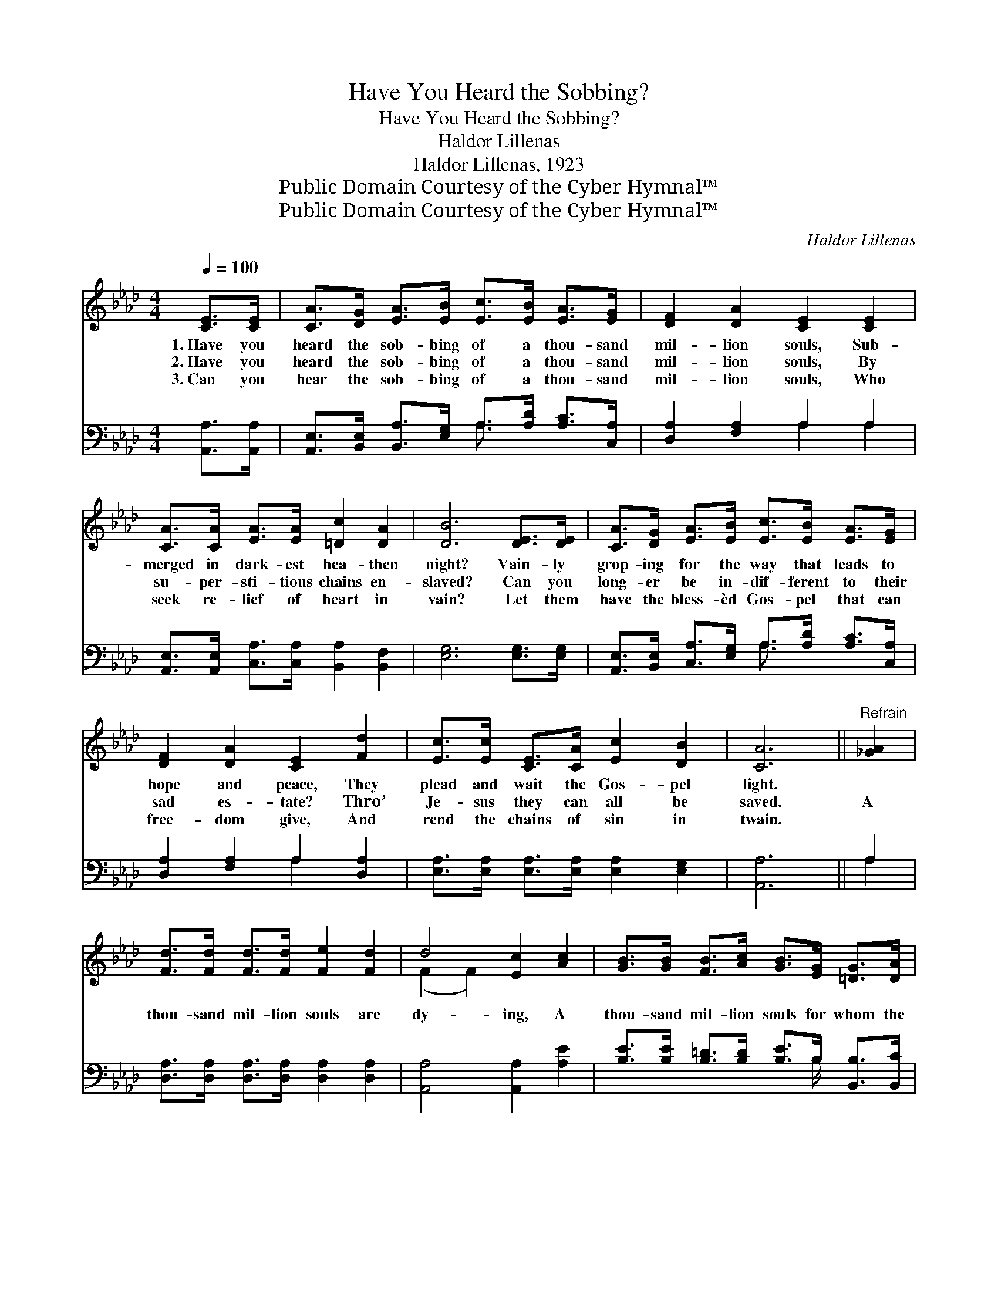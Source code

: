 X:1
T:Have You Heard the Sobbing?
T:Have You Heard the Sobbing?
T:Haldor Lillenas
T:Haldor Lillenas, 1923
T:Public Domain Courtesy of the Cyber Hymnal™
T:Public Domain Courtesy of the Cyber Hymnal™
C:Haldor Lillenas
Z:Public Domain
Z:Courtesy of the Cyber Hymnal™
%%score ( 1 2 ) ( 3 4 )
L:1/8
Q:1/4=100
M:4/4
K:Ab
V:1 treble 
V:2 treble 
V:3 bass 
V:4 bass 
V:1
 [CE]>[CE] | [CA]>[DG] [EA]>[EB] [Ec]>[EB] [EA]>[EG] | [DF]2 [DA]2 [CE]2 [CE]2 | %3
w: 1.~Have you|heard the sob- bing of a thou- sand|mil- lion souls, Sub-|
w: 2.~Have you|heard the sob- bing of a thou- sand|mil- lion souls, By|
w: 3.~Can you|hear the sob- bing of a thou- sand|mil- lion souls, Who|
 [CA]>[CA] [EA]>[EA] [=Dc]2 [DA]2 | [DB]6 [DE]>[DE] | [CA]>[DG] [EA]>[EB] [Ec]>[EB] [EA]>[EG] | %6
w: merged in dark- est hea- then|night? Vain- ly|grop- ing for the way that leads to|
w: su- per- sti- tious chains en-|slaved? Can you|long- er be in- dif- ferent to their|
w: seek re- lief of heart in|vain? Let them|have the bless- èd Gos- pel that can|
 [DF]2 [DA]2 [CE]2 [Fd]2 | [Ec]>[Ec] [CE]>[CA] [Ec]2 [DB]2 | [CA]6 ||"^Refrain" [_GA]2 | %10
w: hope and peace, They|plead and wait the Gos- pel|light.||
w: sad es- tate? Thro’|Je- sus they can all be|saved.|A|
w: free- dom give, And|rend the chains of sin in|twain.||
 [Fd]>[Fd] [Fd]>[Fd] [Fe]2 [Fd]2 | d4 [Ec]2 [Ac]2 | [GB]>[GB] [FB]>[Ac] [GB]>[EG] [=DG]>[DA] | %13
w: |||
w: thou- sand mil- lion souls are|dy- ing, A|thou- sand mil- lion souls for whom the|
w: |||
 [EG]2 [=DF]2 !fermata!E2 [_DE]>[DE] | [CA]>[DG] [EA]>[EB] !fermata![Ec]2 [=D=B]>[Ec] | %15
w: ||
w: Sav- ior died. Can you|still de- ny their plea? Can you|
w: ||
 [Fe]>[Fd] [FA]>[FB] !fermata![=Ec]2 !fermata![Fd][_Ec] | [=DB]>[DF] [DG]>[DA] [Ee]2 [Ec]2 | %17
w: ||
w: long- er i- dle be, While a|thou- sand mil- lion souls are|
w: ||
 [DB]4 [CA]2 |] %18
w: |
w: dy- ing?|
w: |
V:2
 x2 | x8 | x8 | x8 | x8 | x8 | x8 | x8 | x6 || x2 | x8 | (F2 F2) x4 | x8 | x4 E2 x2 | x8 | x8 | %16
 x8 | x6 |] %18
V:3
 [A,,A,]>[A,,A,] | [A,,E,]>[B,,E,] [B,,A,]>[E,G,] A,>[A,D] [A,C]>[C,A,] | [D,A,]2 [F,A,]2 A,2 A,2 | %3
 [A,,E,]>[A,,E,] [C,A,]>[C,A,] [B,,A,]2 [B,,F,]2 | [E,G,]6 [E,G,]>[E,G,] | %5
 [A,,E,]>[B,,E,] [C,A,]>[E,G,] A,>[A,D] [A,C]>[C,A,] | [D,A,]2 [F,A,]2 A,2 [D,A,]2 | %7
 [E,A,]>[E,A,] [E,A,]>[E,A,] [E,A,]2 [E,G,]2 | [A,,A,]6 || A,2 | %10
 [D,A,]>[D,A,] [D,A,]>[D,A,] [D,A,]2 [D,A,]2 | [A,,A,]4 [A,,A,]2 [A,E]2 | %12
 [B,E]>[B,E] [B,=D]>[B,D] [B,E]>B, [B,,B,]>[B,,C] | %13
 [B,,B,]2 [B,,A,]2 !fermata![E,G,]2 [E,G,]>[E,G,] | %14
 [A,,E,]>[B,,E,] [C,A,]>[E,G,] !fermata!A,2 A,>A, | %15
 [D,A,]>[D,A,] [D,A,]>[D,F,] !fermata![C,G,]2 !fermata![F,=A,][F,A,] | %16
 [B,,B,]>[B,,A,] [B,,G,]>[B,,F,] [C,A,]2 [E,A,]2 | [E,G,]4 !fermata![A,,E,]2 |] %18
V:4
 x2 | x4 A,3/2 x5/2 | x4 A,2 A,2 | x8 | x8 | x4 A,3/2 x5/2 | x4 A,2 x2 | x8 | x6 || A,2 | x8 | x8 | %12
 x11/2 B,/ x2 | x8 | x4 A,2 A,>A, | x8 | x8 | x6 |] %18

